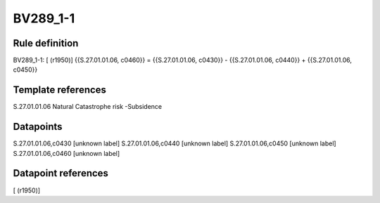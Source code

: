 =========
BV289_1-1
=========

Rule definition
---------------

BV289_1-1: [ (r1950)] {{S.27.01.01.06, c0460}} = {{S.27.01.01.06, c0430}} - {{S.27.01.01.06, c0440}} + {{S.27.01.01.06, c0450}}


Template references
-------------------

S.27.01.01.06 Natural Catastrophe risk -Subsidence


Datapoints
----------

S.27.01.01.06,c0430 [unknown label]
S.27.01.01.06,c0440 [unknown label]
S.27.01.01.06,c0450 [unknown label]
S.27.01.01.06,c0460 [unknown label]


Datapoint references
--------------------

[ (r1950)]